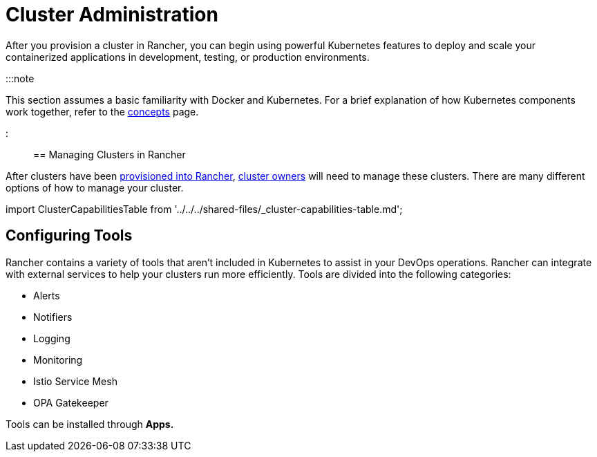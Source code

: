= Cluster Administration

+++<head>++++++<link rel="canonical" href="https://ranchermanager.docs.rancher.com/how-to-guides/new-user-guides/manage-clusters">++++++</link>++++++</head>+++

After you provision a cluster in Rancher, you can begin using powerful Kubernetes features to deploy and scale your containerized applications in development, testing, or production environments.

:::note

This section assumes a basic familiarity with Docker and Kubernetes. For a brief explanation of how Kubernetes components work together, refer to the xref:../../../reference-guides/kubernetes-concepts.adoc[concepts] page.

:::

== Managing Clusters in Rancher

After clusters have been xref:../kubernetes-clusters-in-rancher-setup/kubernetes-clusters-in-rancher-setup.adoc[provisioned into Rancher], link:../authentication-permissions-and-global-configuration/manage-role-based-access-control-rbac/cluster-and-project-roles.md#cluster-roles[cluster owners] will need to manage these clusters. There are many different options of how to manage your cluster.

import ClusterCapabilitiesTable from '../../../shared-files/_cluster-capabilities-table.md';+++<ClusterCapabilitiesTable>++++++</ClusterCapabilitiesTable>+++

== Configuring Tools

Rancher contains a variety of tools that aren't included in Kubernetes to assist in your DevOps operations. Rancher can integrate with external services to help your clusters run more efficiently. Tools are divided into the following categories:

* Alerts
* Notifiers
* Logging
* Monitoring
* Istio Service Mesh
* OPA Gatekeeper

Tools can be installed through *Apps.*
